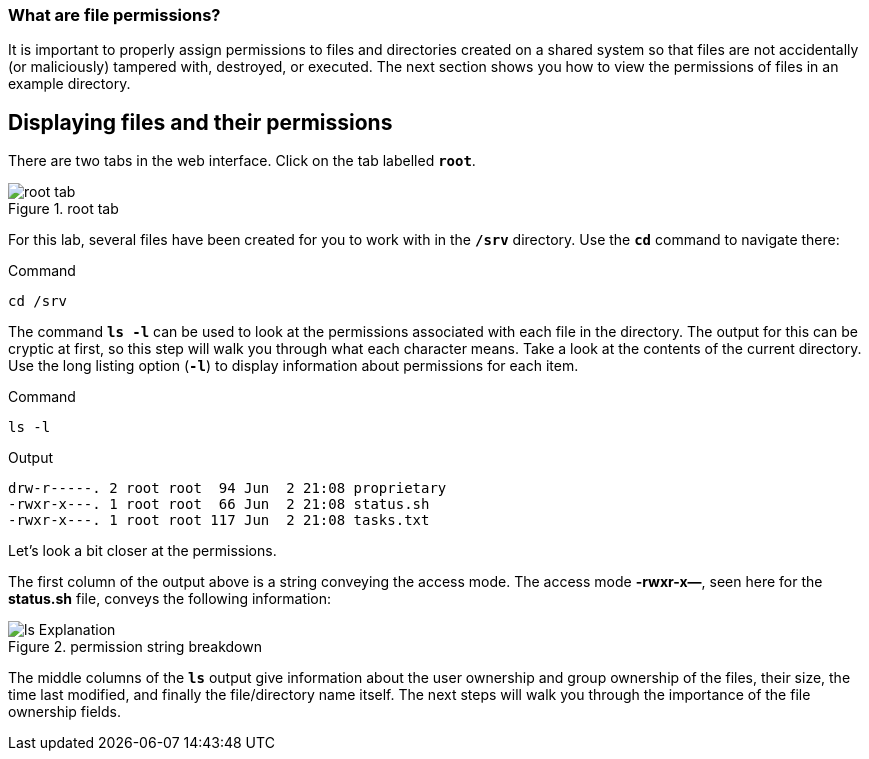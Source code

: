 === What are file permissions?

It is important to properly assign permissions to files and directories
created on a shared system so that files are not accidentally (or
maliciously) tampered with, destroyed, or executed. The next section
shows you how to view the permissions of files in an example directory.

== Displaying files and their permissions

There are two tabs in the web interface. Click on the tab labelled
`*root*`.

.root tab
image::root-tab-zt.png[root tab]

For this lab, several files have been created for you to work with in
the `*/srv*` directory. Use the `*cd*` command to navigate there:

.Command
[source,bash,subs="+macros,+attributes",role=execute]
----
cd /srv
----

The command `*ls -l*` can be used to look at the permissions associated
with each file in the directory. The output for this can be cryptic at
first, so this step will walk you through what each character means.
Take a look at the contents of the current directory. Use the long
listing option (`*-l*`) to display information about permissions for
each item.

.Command
[source,bash,subs="+macros,+attributes",role=execute]
----
ls -l
----

.Output
[source,text]
----
drw-r-----. 2 root root  94 Jun  2 21:08 proprietary
-rwxr-x---. 1 root root  66 Jun  2 21:08 status.sh
-rwxr-x---. 1 root root 117 Jun  2 21:08 tasks.txt
----

Let’s look a bit closer at the permissions.

The first column of the output above is a string conveying the access
mode. The access mode *-rwxr-x—*, seen here for the *status.sh* file,
conveys the following information:

.permission string breakdown
image::lsExplanation.png[ls Explanation]

The middle columns of the `*ls*` output give information about the user
ownership and group ownership of the files, their size, the time last
modified, and finally the file/directory name itself. The next steps
will walk you through the importance of the file ownership fields.
